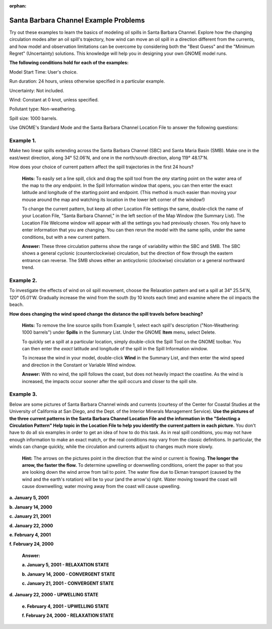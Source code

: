 
:orphan:

.. _sbc_examples:

Santa Barbara Channel Example Problems
======================================


Try out these examples to learn the basics of modeling oil spills in
Santa Barbara Channel. Explore how the changing circulation modes alter
an oil spill's trajectory, how wind can move an oil spill in a direction
different from the currents, and how model and observation limitations
can be overcome by considering both the "Best Guess" and the "Minimum
Regret" (Uncertainty) solutions. This knowledge will help you in
designing your own GNOME model runs.

**The following conditions hold for each of the examples:**

Model Start Time: User's choice.

Run duration: 24 hours, unless otherwise specified in a particular
example.

Uncertainty: Not included.

Wind: Constant at 0 knot, unless specified.

Pollutant type: Non-weathering.

Spill size: 1000 barrels.

Use GNOME's Standard Mode and the Santa Barbara Channel Location File to
answer the following questions:

Example 1.
----------

Make two linear spills extending across the Santa Barbara Channel
(SBC) and Santa Maria Basin (SMB). Make one in the east/west direction,
along 34° 52.06'N, and one in the north/south direction, along 119°
48.17'N.

How does your choice of current pattern affect the spill trajectories in
the first 24 hours?

    **Hints:** To easily set a line spill, click and drag the spill tool
    from the *any* starting point on the water area of the map to the
    *any* endpoint. In the Spill Information window that opens, you can
    then enter the exact latitude and longitude of the starting point
    and endpoint. (This method is much easier than moving your mouse
    around the map and watching its location in the lower left corner of
    the window!)

    To change the current pattern, but keep all other Location File
    settings the same, double-click the name of your Location File,
    "Santa Barbara Channel," in the left section of the Map Window (the
    Summary List). The Location File Welcome window will appear with all
    the settings you had previously chosen. You only have to enter
    information that you are changing. You can then rerun the model with
    the same spills, under the same conditions, but with a new current
    pattern.

    **Answer:** These three circulation patterns show the range of
    variability within the SBC and SMB. The SBC shows a general cyclonic
    (counterclockwise) circulation, but the direction of flow through
    the eastern entrance can reverse. The SMB shows either an
    anticyclonic (clockwise) circulation or a general northward trend.

Example 2.
----------

To investigate the effects of wind on oil spill movement, choose
the Relaxation pattern and set a spill at 34° 25.54'N, 120° 05.01'W.
Gradually increase the wind from the south (by 10 knots each time) and
examine where the oil impacts the beach.

**How does changing the wind speed change the distance the spill travels
before beaching?**

    **Hints:** To remove the line source spills from Example 1, select
    each spill's description ("Non-Weathering: 1000 barrels") under
    **Spills** in the Summary List. Under the GNOME **Item** menu,
    select Delete.

    To quickly set a spill at a particular location, simply double-click
    the Spill Tool on the GNOME toolbar. You can then enter the *exact*
    latitude and longitude of the spill in the Spill Information window.

    To increase the wind in your model, double-click **Wind** in the
    Summary List, and then enter the wind speed and direction in the
    Constant or Variable Wind window.

    **Answer:** With no wind, the spill follows the coast, but does not
    heavily impact the coastline. As the wind is increased, the impacts
    occur sooner after the spill occurs and closer to the spill site.

Example 3.
----------

Below are some pictures of Santa Barbara Channel winds and
currents (courtesy of the Center for Coastal Studies at the University
of California at San Diego, and the Dept. of the Interior Minerals
Management Service). **Use the pictures of the three current patterns in
the Santa Barbara Channel Location File and the information in the
"Selecting a Circulation Pattern" Help topic in the Location File to
help you identify the current pattern in each picture.** You don't have
to do all six examples in order to get an idea of how to do this task.
As in real spill conditions, you may not have enough information to make
an exact match, or the real conditions may vary from the classic
definitions. In particular, the winds can change quickly, while the
circulation and currents adjust to changes much more slowly.

    **Hint:** The arrows on the pictures point in the direction that the
    wind or current is flowing. **The longer the arrow, the faster the
    flow.** To determine upwelling or downwelling conditions, orient the
    paper so that you are looking down the wind arrow from tail to
    point. The water flow due to Ekman transport (caused by the wind and
    the earth's rotation) will be to your (and the arrow's) right. Water
    moving toward the coast will cause downwelling; water moving away
    from the coast will cause upwelling.


**a. January 5, 2001**

|pict 1|

**b. January 14, 2000**

|pict 2|

**c. January 21, 2001**

|picture3|

**d. January 22, 2000**

|picture4|

**e. February 4, 2001**

|picture5|

**f. February 24, 2000**

|pict 6|

    **Answer:**

    **a. January 5, 2001 - RELAXATION STATE**

    **b. January 14, 2000 - CONVERGENT STATE**

    **c. January 21, 2001 - CONVERGENT STATE**

**d. January 22, 2000 - UPWELLING STATE**

    **e. February 4, 2001 - UPWELLING STATE**

    **f. February 24, 2000 - RELAXATION STATE**

.. |pict 1| image:: images/SBC_Ex/image1.png
   :width: 6.00000in
   :height: 3.55556in
.. |pict 2| image:: images/SBC_Ex/image2.png
   :width: 6.00000in
   :height: 3.55556in
.. |picture3| image:: images/SBC_Ex/image3.png
   :width: 6.00000in
   :height: 3.54167in
.. |picture4| image:: images/SBC_Ex/image4.png
   :width: 6.00000in
   :height: 3.54167in
.. |picture5| image:: images/SBC_Ex/image5.png
   :width: 6.00000in
   :height: 3.52778in
.. |pict 6| image:: images/SBC_Ex/image6.png
   :width: 6.00000in
   :height: 3.55556in
